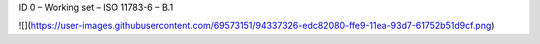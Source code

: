ID 0 – Working set – ISO 11783-6 – B.1

![](https://user-images.githubusercontent.com/69573151/94337326-edc82080-ffe9-11ea-93d7-61752b51d9cf.png)